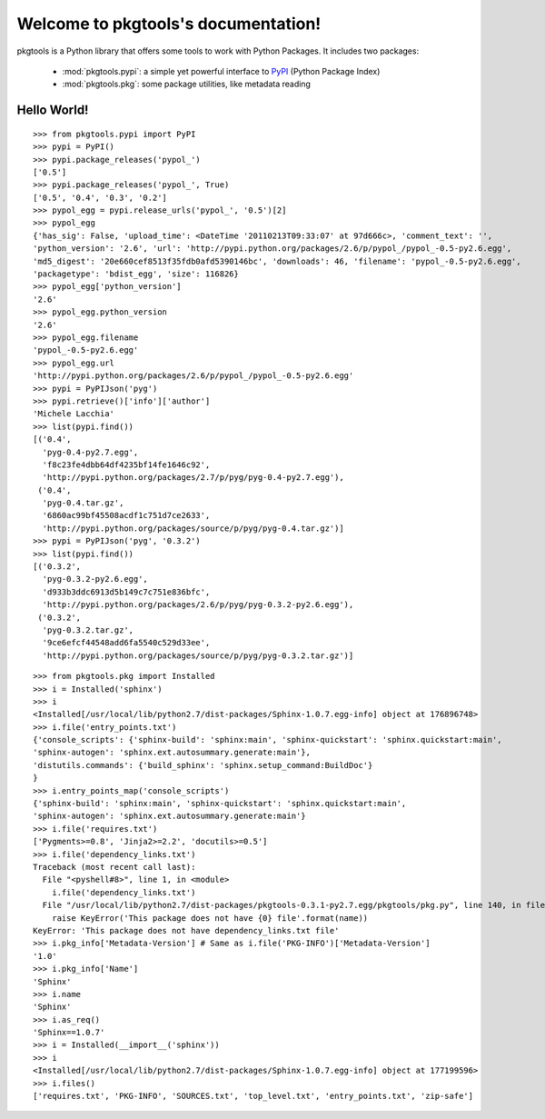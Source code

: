 .. pkgtools documentation master file, created by
   sphinx-quickstart on Tue Apr  5 17:18:14 2011.
   You can adapt this file completely to your liking, but it should at least
   contain the root `toctree` directive.

Welcome to pkgtools's documentation!
====================================

pkgtools is a Python library that offers some tools to work with Python Packages. It includes two packages:

    * :mod:`pkgtools.pypi`: a simple yet powerful interface to `PyPI <http://pypi.python.org/pypi>`_ (Python Package Index)
    * :mod:`pkgtools.pkg`: some package utilities, like metadata reading


Hello World!
------------

::

    >>> from pkgtools.pypi import PyPI
    >>> pypi = PyPI()
    >>> pypi.package_releases('pypol_')
    ['0.5']
    >>> pypi.package_releases('pypol_', True)
    ['0.5', '0.4', '0.3', '0.2']
    >>> pypol_egg = pypi.release_urls('pypol_', '0.5')[2]
    >>> pypol_egg
    {'has_sig': False, 'upload_time': <DateTime '20110213T09:33:07' at 97d666c>, 'comment_text': '',
    'python_version': '2.6', 'url': 'http://pypi.python.org/packages/2.6/p/pypol_/pypol_-0.5-py2.6.egg',
    'md5_digest': '20e660cef8513f35fdb0afd5390146bc', 'downloads': 46, 'filename': 'pypol_-0.5-py2.6.egg',
    'packagetype': 'bdist_egg', 'size': 116826}
    >>> pypol_egg['python_version']
    '2.6'
    >>> pypol_egg.python_version
    '2.6'
    >>> pypol_egg.filename
    'pypol_-0.5-py2.6.egg'
    >>> pypol_egg.url
    'http://pypi.python.org/packages/2.6/p/pypol_/pypol_-0.5-py2.6.egg'
    >>> pypi = PyPIJson('pyg')
    >>> pypi.retrieve()['info']['author']
    'Michele Lacchia'
    >>> list(pypi.find())
    [('0.4',
      'pyg-0.4-py2.7.egg',
      'f8c23fe4dbb64df4235bf14fe1646c92',
      'http://pypi.python.org/packages/2.7/p/pyg/pyg-0.4-py2.7.egg'),
     ('0.4',
      'pyg-0.4.tar.gz',
      '6860ac99bf45508acdf1c751d7ce2633',
      'http://pypi.python.org/packages/source/p/pyg/pyg-0.4.tar.gz')]
    >>> pypi = PyPIJson('pyg', '0.3.2')
    >>> list(pypi.find())
    [('0.3.2',
      'pyg-0.3.2-py2.6.egg',
      'd933b3ddc6913d5b149c7c751e836bfc',
      'http://pypi.python.org/packages/2.6/p/pyg/pyg-0.3.2-py2.6.egg'),
     ('0.3.2',
      'pyg-0.3.2.tar.gz',
      '9ce6efcf44548add6fa5540c529d33ee',
      'http://pypi.python.org/packages/source/p/pyg/pyg-0.3.2.tar.gz')]

::

    >>> from pkgtools.pkg import Installed
    >>> i = Installed('sphinx')
    >>> i
    <Installed[/usr/local/lib/python2.7/dist-packages/Sphinx-1.0.7.egg-info] object at 176896748>
    >>> i.file('entry_points.txt')
    {'console_scripts': {'sphinx-build': 'sphinx:main', 'sphinx-quickstart': 'sphinx.quickstart:main',
    'sphinx-autogen': 'sphinx.ext.autosummary.generate:main'},
    'distutils.commands': {'build_sphinx': 'sphinx.setup_command:BuildDoc'}
    }
    >>> i.entry_points_map('console_scripts')
    {'sphinx-build': 'sphinx:main', 'sphinx-quickstart': 'sphinx.quickstart:main',
    'sphinx-autogen': 'sphinx.ext.autosummary.generate:main'}
    >>> i.file('requires.txt')
    ['Pygments>=0.8', 'Jinja2>=2.2', 'docutils>=0.5']
    >>> i.file('dependency_links.txt')
    Traceback (most recent call last):
      File "<pyshell#8>", line 1, in <module>
        i.file('dependency_links.txt')
      File "/usr/local/lib/python2.7/dist-packages/pkgtools-0.3.1-py2.7.egg/pkgtools/pkg.py", line 140, in file
        raise KeyError('This package does not have {0} file'.format(name))
    KeyError: 'This package does not have dependency_links.txt file'
    >>> i.pkg_info['Metadata-Version'] # Same as i.file('PKG-INFO')['Metadata-Version']
    '1.0'
    >>> i.pkg_info['Name']
    'Sphinx'
    >>> i.name
    'Sphinx'
    >>> i.as_req()
    'Sphinx==1.0.7'
    >>> i = Installed(__import__('sphinx'))
    >>> i
    <Installed[/usr/local/lib/python2.7/dist-packages/Sphinx-1.0.7.egg-info] object at 177199596>
    >>> i.files()
    ['requires.txt', 'PKG-INFO', 'SOURCES.txt', 'top_level.txt', 'entry_points.txt', 'zip-safe']